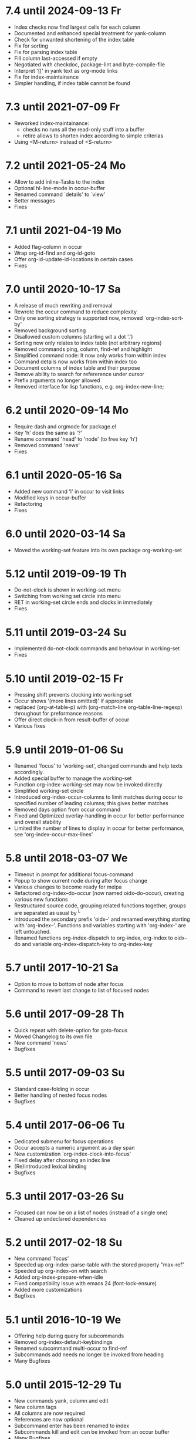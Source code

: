 * 7.4 until 2024-09-13 Fr

  - Index checks now find largest cells for each column
  - Documented and enhanced special treatment for yank-column
  - Check for unwanted shortening of the index table
  - Fix for sorting
  - Fix for parsing index table
  - Fill column last-accessed if empty
  - Negotiated with checkdoc, package-lint and byte-compile-file
  - Interpret '[[' in yank text as org-mode links
  - Fix for index-maintainance
  - Simpler handling, if index table cannot be found

* 7.3 until 2021-07-09 Fr

  - Reworked index-maintainance:
    - checks no runs all the read-only stuff into a buffer
    - retire allows to shorten index according to simple criterias
  - Using <M-return> instead of <S-return>

* 7.2 until 2021-05-24 Mo

  - Allow to add inline-Tasks to the index
  - Optional hl-line-mode in occur-buffer
  - Renamed command `details' to `view'
  - Better messages
  - Fixes

* 7.1 until 2021-04-19 Mo

  - Added flag-column in occur
  - Wrap org-id-find and org-id-goto
  - Offer org-id-update-id-locations in certain cases
  - Fixes

* 7.0 until 2020-10-17 Sa

  - A release of much rewriting and removal
  - Rewrote the occur command to reduce complexity
  - Only one sorting strategy is supported now, removed `org-index-sort-by'
  - Removed background sorting
  - Disallowed custom columns (starting wit a dot '.')
  - Sorting now only relates to index table (not arbitrary regions)
  - Removed commands ping, column, find-ref and highlight
  - Simplified command node: It now only works from within index
  - Command details now works from within index too
  - Document columns of index table and their purpose
  - Remove ability to search for refererence under cursor
  - Prefix arguments no longer allowed
  - Removed interface for lisp functions, e.g. org-index-new-line;

* 6.2 until 2020-09-14 Mo

  - Require dash and orgmode for package.el
  - Key 'h' does the same as '?'
  - Rename command 'head' to 'node' (to free key 'h')
  - Removed command 'news'
  - Fixes

* 6.1 until 2020-05-16 Sa

  - Added new command 'l' in occur to visit links
  - Modified keys in occur-buffer
  - Refactoring
  - Fixes

* 6.0 until 2020-03-14 Sa

  - Moved the working-set feature into its own package org-working-set

* 5.12 until 2019-09-19 Th

  - Do-not-clock is shown in working-set menu
  - Switching from working set circle into menu
  - RET in working-set circle ends and clocks in immediately
  - Fixes

* 5.11 until 2019-03-24 Su

  - Implemented do-not-clock commands and behaviour in working-set
  - Fixes

* 5.10 until 2019-02-15 Fr

  - Pressing shift prevents clocking into working set
  - Occur shows '(more lines omitted)' if appropriate
  - replaced (org-at-table-p) with (org-match-line org-table-line-regexp)
    throughout for preformance reasons
  - Offer direct clock-in from result-buffer of occur
  - Various fixes

* 5.9 until 2019-01-06 Su

  - Renamed 'focus' to 'working-set', changed commands and help texts accordingly.
  - Added special buffer to manage the working-set
  - Function org-index-working-set may now be invoked directly
  - Simplified working-set circle
  - Introduced org-index-occur-columns to limit matches during occur to specified
    number of leading columns; this gives better matches
  - Removed days option from occur command
  - Fixed and Optimized overlay-handling in occur for better performance and
    overall stability
  - Limited the number of lines to display in occur for better performance,
    see 'org-index-occur-max-lines'

* 5.8 until 2018-03-07 We

  - Timeout in prompt for additional focus-command
  - Popup to show current node during after focus change
  - Various changes to become ready for melpa
  - Refactored org-index--do-occur (now named oidx--do-occur), creating various new functions
  - Restructured source code, grouping related functions together; groups are separated as
    usual by ^L
  - Introduced the secondary prefix 'oidx--' and renamed everything starting with 'org-index--'.
    Functions and variables starting with 'org-index-' are left untouched.
  - Renamed functions org-index-dispatch to org-index, org-index to oidx--do and variable
    org-index-dispatch-key to org-index-key

* 5.7 until 2017-10-21 Sa

  - Option to move to bottom of node after focus
  - Command to revert last change to list of focused nodes

* 5.6 until 2017-09-28 Th

  - Quick repeat with delete-option for goto-focus
  - Moved Changelog to its own file
  - New command 'news'
  - Bugfixes

* 5.5 until 2017-09-03 Su

  - Standard case-folding in occur
  - Better handling of nested focus nodes
  - Bugfixes

* 5.4 until 2017-06-06 Tu

  - Dedicated submenu for focus operations
  - Occur accepts a numeric argument as a day span
  - New customization `org-index-clock-into-focus'
  - Fixed delay after choosing an index line
  - (Re)introduced lexical binding
  - Bugfixes

* 5.3 until 2017-03-26 Su

  - Focused can now be on a list of nodes (instead of a single one)
  - Cleaned up undeclared dependencies

* 5.2 until 2017-02-18 Su

  - New command 'focus'
  - Speeded up org-index--parse-table with the stored property "max-ref"
  - Speeded up org-index--on with search
  - Added org-index-prepare-when-idle
  - Fixed compatibility issue with emacs 24 (font-lock-ensure)
  - Added more customizations
  - Bugfixes

* 5.1 until 2016-10-19 We

  - Offering help during query for subcommands
  - Removed org-index-default-keybindings
  - Renamed subcommand multi-occur to find-ref
  - Subcommands add needs no longer be invoked from heading
  - Many Bugfixes

* 5.0 until 2015-12-29 Tu

  - New commands yank, column and edit
  - New column tags
  - All columns are now required
  - References are now optional
  - Subcommand enter has been renamed to index
  - Subcommands kill and edit can be invoked from an occur buffer
  - Many Bugfixes
  - Added link to screencast

* 4.3 until 2015-08-20 Th

  - Configuration is done now via standard customize
  - New sorting strategy 'mixed'
  - Silenced some compiler warnings

* 4.2 until 2015-03-18 We

  - No garbage in kill-ring
  - No recentering after add
  - Reference numbers for subcommands can be passed as a prefix argument
  - New variable org-index-default-keybindings-list with a list of
    default keybindings for org-index-default-keybindings
  - Added new column level
  - removed flags get-category-on-add and get-heading-on-add

* 4.0 until 2015-03-05 Th

  - Removed command "leave"; rather go back with org-mark-ring-goto
  - Renamed column "link" to "id"
  - Added maintainance options to find duplicate rows, to check ids,
    update index or remove property org-index-ref from nodes
  - Shortened versin history

* 3.0 until 2015-01-31 Sa

  - Complete sorting of index only occurs in idle-timer
  - New command "maintain"  with some subcommands
  - Rewrote command "occur" with overlays in an indirect buffer
  - Command "add" updates index, if node is already present
  - New commands "add" and "delete" to easily add and remove
    the current node to or from your index.
  - New command "example" to create an example index.
  - Several new flags that are explained within index node.
  - Removed commands "reuse", "missing", "put", "goto",
    "update", "link", "fill", "unhighlight"
  - New function `org-index-default-keybindings'

* 2.0 until 2014-04-26 Sa

  - New functions org-index-new-line and org-index-get-line
    offer access to org-index from other lisp programs
  - Regression tests with ert
  - Renamed from "org-favtable" to "org-index"
  - Added an assistant to set up the index table
  - occur is now incremental, searching as you type
  - Integrated with org-mark-ring-goto
  - Added full support for ids
  - Renamed the package from "org-reftable" to "org-favtable"
  - Additional columns are required (e.g. "link"). Error messages will
    guide you
  - Ask user explicitly, which command to invoke
  - Renamed the package from "org-refer-by-number" to "org-reftable"

* 1.2 until 2012-09-22 Sa

  - New command "sort" to sort a buffer or region by reference number
  - New commands "highlight" and "unhighlight" to mark references
  - New command "head" to find a headline with a reference number
  - New commands occur and multi-occur
  - Started this Change Log

